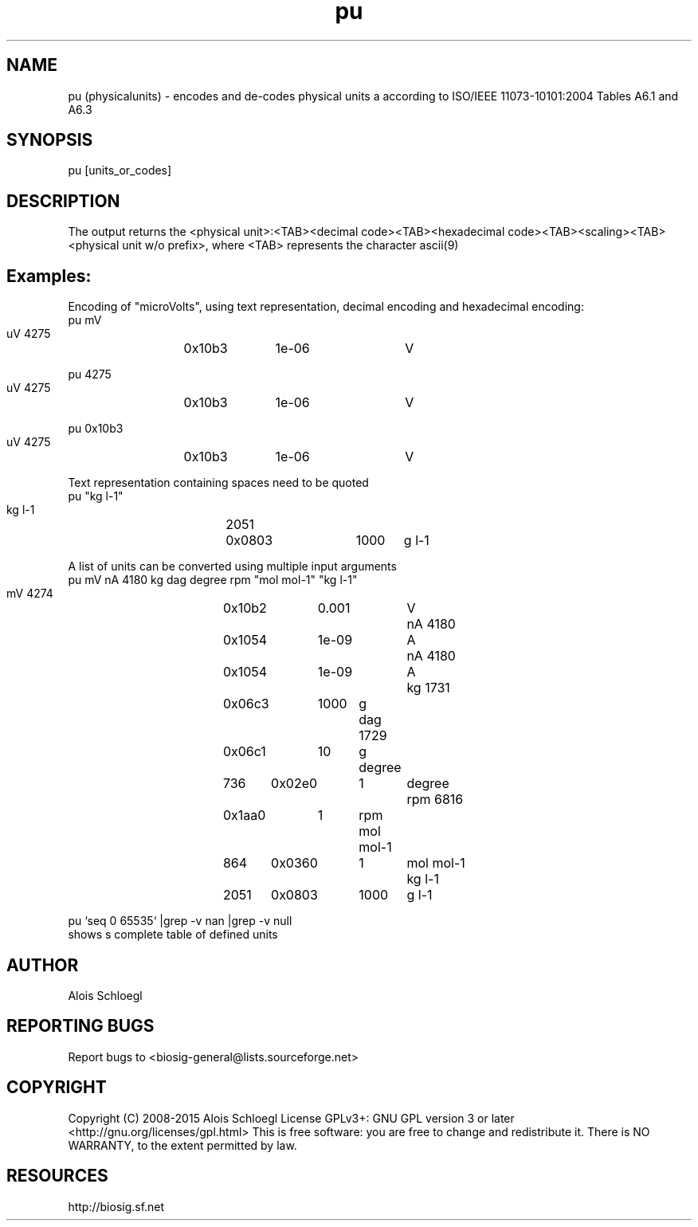 .TH pu 1
.SH NAME
pu (physicalunits) - encodes and de-codes physical units a according to ISO/IEEE 11073-10101:2004 Tables A6.1 and A6.3 

.SH SYNOPSIS
  pu [units_or_codes]

.SH DESCRIPTION
The output returns the <physical unit>:<TAB><decimal code><TAB><hexadecimal code><TAB><scaling><TAB><physical unit w/o prefix>, where <TAB> represents the character ascii(9)  

.SH Examples:
  Encoding of "microVolts", using text representation, decimal encoding and hexadecimal encoding:
  pu mV
        uV	4275	0x10b3	1e-06	V

  pu 4275
        uV	4275	0x10b3	1e-06	V

  pu 0x10b3
        uV	4275	0x10b3	1e-06	V

  Text representation containing spaces need to be quoted
  pu "kg l-1"
        kg l-1	2051	0x0803	1000	g l-1

  A list of units can be converted using multiple input arguments
  pu mV nA 4180 kg dag degree rpm "mol mol-1" "kg l-1"
        mV	4274	0x10b2	0.001	V
        nA	4180	0x1054	1e-09	A
        nA	4180	0x1054	1e-09	A
        kg	1731	0x06c3	1000	g
        dag	1729	0x06c1	10	g
        degree	736	0x02e0	1	degree
        rpm	6816	0x1aa0	1	rpm
        mol mol-1	864	0x0360	1	mol mol-1
        kg l-1	2051	0x0803	1000	g l-1

   pu `seq 0 65535` |grep -v nan |grep -v null
        shows s complete table of defined units

.SH AUTHOR
Alois Schloegl

.SH REPORTING BUGS 
Report bugs to <biosig-general@lists.sourceforge.net>

.SH COPYRIGHT
Copyright (C) 2008-2015 Alois Schloegl   
License GPLv3+:  GNU GPL version 3 or later <http://gnu.org/licenses/gpl.html>
This  is  free  software:  you  are free to change and redistribute it.
There is NO WARRANTY, to the extent permitted by law.

.SH RESOURCES
http://biosig.sf.net

